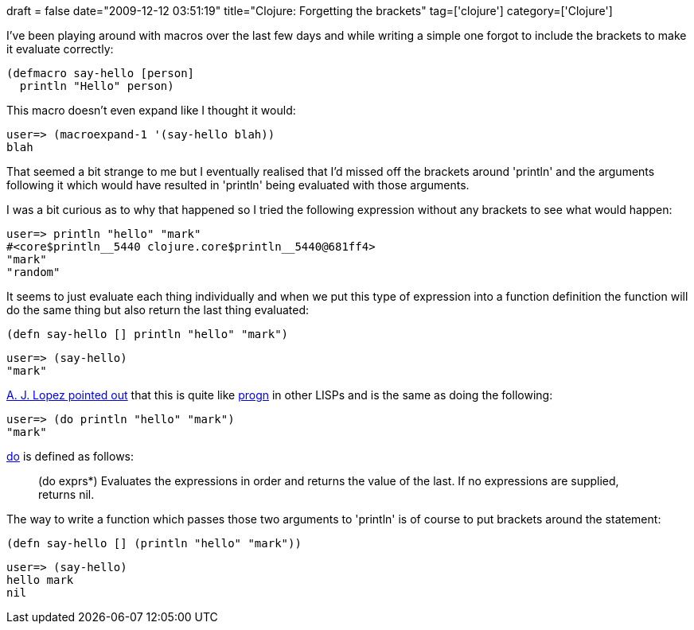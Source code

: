 +++
draft = false
date="2009-12-12 03:51:19"
title="Clojure: Forgetting the brackets"
tag=['clojure']
category=['Clojure']
+++

I've been playing around with macros over the last few days and while writing a simple one forgot to include the brackets to make it evaluate correctly:

[source,lisp]
----

(defmacro say-hello [person]
  println "Hello" person)
----

This macro doesn't even expand like I thought it would:

[source,text]
----

user=> (macroexpand-1 '(say-hello blah))
blah
----

That seemed a bit strange to me but I eventually realised that I'd missed off the brackets around 'println' and the arguments following it which would have resulted in 'println' being evaluated with those arguments.

I was a bit curious as to why that happened so I tried the following expression without any brackets to see what would happen:

[source,text]
----

user=> println "hello" "mark"
#<core$println__5440 clojure.core$println__5440@681ff4>
"mark"
"random"
----

It seems to just evaluate each thing individually and when we put this type of expression into a function definition the function will do the same thing but also return the last thing evaluated:

[source,lisp]
----

(defn say-hello [] println "hello" "mark")
----

[source,text]
----

user=> (say-hello)
"mark"
----

http://twitter.com/ajlopez/statuses/6563641565[A. J. Lopez pointed out] that this is quite like http://www.delorie.com/gnu/docs/elisp-manual-21/elisp_125.html[progn] in other LISPs and is the same as doing the following:

[source,text]
----

user=> (do println "hello" "mark")
"mark"
----

http://clojure.org/special_forms#toc3[do] is defined as follows:

____
(do exprs*) Evaluates the expressions in order and returns the value of the last. If no expressions are supplied, returns nil.
____

The way to write a function which passes those two arguments to 'println' is of course to put brackets around the statement:

[source,lisp]
----

(defn say-hello [] (println "hello" "mark"))
----

[source,text]
----

user=> (say-hello)
hello mark
nil
----
